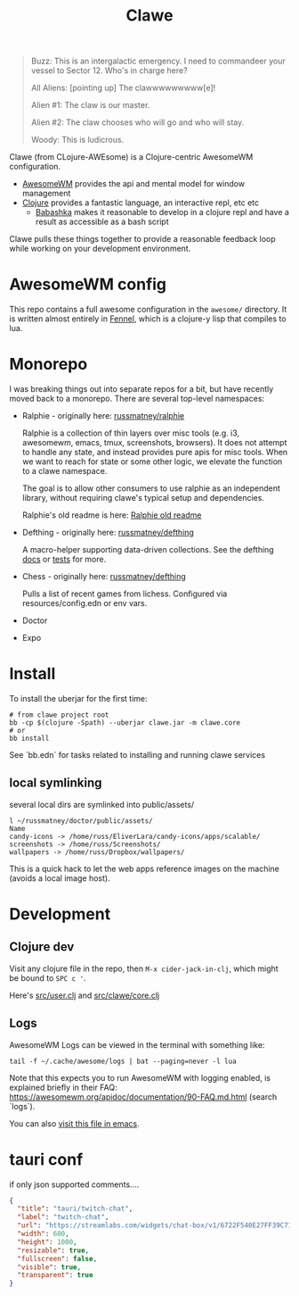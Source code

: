 #+TITLE: Clawe
#+startup: overview

#+begin_quote Toy Story
Buzz: This is an intergalactic emergency. I need to commandeer your vessel to Sector 12. Who's in charge here?

All Aliens: [pointing up]  The clawwwwwwwww[e]!

Alien #1: The claw is our master.

Alien #2: The claw chooses who will go and who will stay.

Woody: This is ludicrous.
#+end_quote

Clawe (from CLojure-AWEsome) is a Clojure-centric AwesomeWM configuration.

- [[https://awesomewm.org/][AwesomeWM]] provides the api and mental model for window management
- [[https://clojure.org/][Clojure]] provides a fantastic language, an interactive repl, etc etc
  + [[https://github.com/babashka/babashka][Babashka]] makes it reasonable to develop in a clojure repl and have a result
    as accessible as a bash script

Clawe pulls these things together to provide a reasonable feedback loop while
working on your development environment.

* AwesomeWM config
This repo contains a full awesome configuration in the ~awesome/~ directory. It
is written almost entirely in [[https://fennel-lang.org/][Fennel]], which is a clojure-y lisp that compiles to
lua.

* Monorepo
I was breaking things out into separate repos for a bit, but have recently moved
back to a monorepo. There are several top-level namespaces:

- Ralphie - originally here: [[https://github.com/russmatney/ralphie][russmatney/ralphie]]

  Ralphie is a collection of thin layers over misc tools (e.g. i3, awesomewm,
  emacs, tmux, screenshots, browsers). It does not attempt to handle any state,
  and instead provides pure apis for misc tools. When we want to reach for state
  or some other logic, we elevate the function to a clawe namespace.

  The goal is to allow other consumers to use ralphie as an independent library,
  without requiring clawe's typical setup and dependencies.

  Ralphie's old readme is here: [[file:docs/ralphie.md][Ralphie old readme]]

- Defthing - originally here: [[https://github.com/russmatney/defthing][russmatney/defthing]]

  A macro-helper supporting data-driven collections. See the defthing [[file:docs/defthing.org][docs]] or
  [[file:test/defthing/core_test.clj][tests]] for more.

- Chess - originally here: [[https://github.com/russmatney/defthing][russmatney/defthing]]

  Pulls a list of recent games from lichess. Configured via
  resources/config.edn or env vars.

- Doctor
- Expo

* Install
To install the uberjar for the first time:

#+BEGIN_SRC
# from clawe project root
bb -cp $(clojure -Spath) --uberjar clawe.jar -m clawe.core
# or
bb install
#+END_SRC

See `bb.edn` for tasks related to installing and running clawe services

** local symlinking
several local dirs are symlinked into public/assets/

#+begin_src
l ~/russmatney/doctor/public/assets/
Name
candy-icons -> /home/russ/EliverLara/candy-icons/apps/scalable/
screenshots -> /home/russ/Screenshots/
wallpapers -> /home/russ/Dropbox/wallpapers/
#+end_src

This is a quick hack to let the web apps reference images on the machine
(avoids a local image host).

* Development
** Clojure dev
Visit any clojure file in the repo, then ~M-x cider-jack-in-clj~, which might be
bound to ~SPC c '~.

Here's [[file:src/user.clj][src/user.clj]] and [[file:src/clawe/core.clj][src/clawe/core.clj]]
** Logs
AwesomeWM Logs can be viewed in the terminal with something like:

#+begin_src shell
tail -f ~/.cache/awesome/logs | bat --paging=never -l lua
#+end_src

Note that this expects you to run AwesomeWM with logging enabled, is explained
briefly in their FAQ: https://awesomewm.org/apidoc/documentation/90-FAQ.md.html
(search `logs`).

You can also [[file:~/.cache/awesome/logs][visit this file in emacs]].

* tauri conf

if only json supported comments....

#+begin_src json
      {
        "title": "tauri/twitch-chat",
        "label": "twitch-chat",
        "url": "https://streamlabs.com/widgets/chat-box/v1/6722F540E27FF39C71BE",
        "width": 600,
        "height": 1000,
        "resizable": true,
        "fullscreen": false,
        "visible": true,
        "transparent": true
      }
#+end_src
